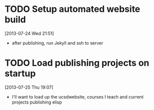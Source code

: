 #+FILETAGS: REFILE
 


* TODO Setup automated website build
  :LOGBOOK:
  CLOCK: [2013-07-24 Wed 21:51]--[2013-07-24 Wed 21:52] =>  0:01
  :END:
[2013-07-24 Wed 21:51]

- after publishing, run Jekyll and ssh to server
* TODO Load publishing projects on startup
  :LOGBOOK:
  :END:
[2013-07-25 Thu 19:07]
- I'll want to load up the ucsdwebsite, courses I teach and current projects publishing elisp
